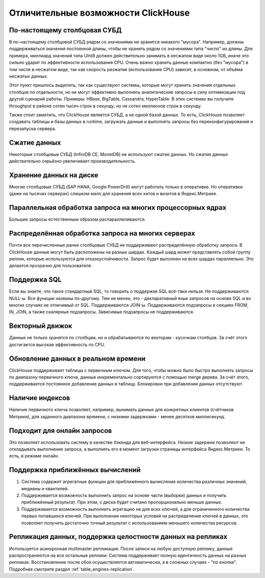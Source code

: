 Отличительные возможности ClickHouse
====================================

По-настоящему столбцовая СУБД
-----------------------------
В по-настоящему столбцовой СУБД рядом со значениями не хранится никакого "мусора". Например, должны поддерживаться значения постоянной длины, чтобы не хранить рядом со значениями типа "число" их длины. Для примера, миллиард значений типа UInt8 должен действительно занимать в несжатом виде около 1GB, иначе это сильно ударит по эффективности использования CPU. Очень важно хранить данные компактно (без "мусора") в том числе в несжатом виде, так как скорость разжатия (использование CPU) зависит, в основном, от объёма несжатых данных.

Этот пункт пришлось выделить, так как существуют системы, которые могут хранить значения отдельных столбцов по отдельности, но не могут эффективно выполнять аналитические запросы в силу оптимизации под другой сценарий работы. Примеры: HBase, BigTable, Cassandra, HyperTable. В этих системах вы получите throughput в районе сотен тысяч строк в секунду, но не сотен миллионов строк в секунду.

Также стоит заметить, что ClickHouse является СУБД, а не одной базой данных. То есть, ClickHouse позволяет создавать таблицы и базы данных в runtime, загружать данные и выполнять запросы без переконфигурирования и перезапуска сервера.

Сжатие данных
-------------
Некоторые столбцовые СУБД (InfiniDB CE, MonetDB) не используют сжатие данных. Но сжатие данных действительно серьёзно увеличивает производительность.

Хранение данных на диске
------------------------
Многие столбцовые СУБД (SAP HANA, Google PowerDrill) могут работать только в оперативке. Но оперативки (даже на тысячах серверах) слишком мало для хранения всех хитов и визитов в Яндекс.Метрике.

Параллельная обработка запроса на многих процессорных ядрах
-----------------------------------------------------------
Большие запросы естественным образом распараллеливаются.

Распределённая обработка запроса на многих серверах
---------------------------------------------------
Почти все перечисленные ранее столбцовые СУБД не поддерживают распределённую обработку запроса.
В ClickHouse данные могут быть расположены на разных шардах. Каждый шард может представлять собой группу реплик, которые используются для отказоустойчивости. Запрос будет выполнен на всех шардах параллельно. Это делается прозрачно для пользователя.

Поддержка SQL
-------------
Если вы знаете, что такое стандартный SQL, то говорить о поддержке SQL всё-таки нельзя.
Не поддерживаются NULL-ы. Все функции названы по-другому.
Тем не менее, это - декларативный язык запросов на основе SQL и во многих случаях не отличимый от SQL.
Поддерживаются JOIN-ы. Поддерживаются подзапросы в секциях FROM, IN, JOIN, а также скалярные подзапросы.
Зависимые подзапросы не поддерживаются.

Векторный движок
----------------
Данные не только хранятся по столбцам, но и обрабатываются по векторам - кусочкам столбцов. За счёт этого достигается высокая эффективность по CPU.

Обновление данных в реальном времени
------------------------------------
ClickHouse поддерживает таблицы с первичным ключом. Для того, чтобы можно было быстро выполнять запросы по диапазону первичного ключа, данные инкрементально сортируются с помощью merge дерева. За счёт этого, поддерживается постоянное добавление данных в таблицу. Блокировки при добавлении данных отсутствуют.

Наличие индексов
----------------
Наличие первичного ключа позволяет, например, вынимать данные для конкретных клиентов (счётчиков Метрики), для заданного диапазона времени, с низкими задержками - менее десятков миллисекунд.

Подходит для онлайн запросов
----------------------------
Это позволяет использовать систему в качестве бэкенда для веб-интерфейса. Низкие задержки позволяют не откладывать выполнение запроса, а выполнять его в момент загрузки страницы интерфейса Яндекс.Метрики. То есть, в режиме онлайн.

Поддержка приближённых вычислений
---------------------------------

#. Система содержит агрегатные функции для приближённого вычисления количества различных значений, медианы и квантилей.
#. Поддерживается возможность выполнить запрос на основе части (выборки) данных и получить приближённый результат. При этом, с диска будет считано пропорционально меньше данных.
#. Поддерживается возможность выполнить агрегацию не для всех ключей, а для ограниченного количества первых попавшихся ключей. При выполнении некоторых условий на распределение ключей в данных, это позволяет получить достаточно точный результат с использованием меньшего количества ресурсов.

Репликация данных, поддержка целостности данных на репликах
-----------------------------------------------------------
Используется асинхронная multimaster репликация. После записи на любую доступную реплику, данные распространяются на все остальные реплики. Система поддерживает полную идентичность данных на разных репликах. Восстановление после сбоя осуществляется автоматически, а в сложных случаях - "по кнопке".
Подробнее смотрите раздел :ref:`table_engines-replication`.
